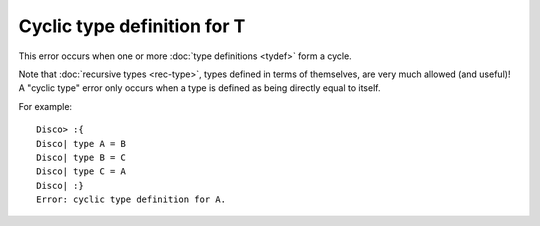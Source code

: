 Cyclic type definition for T
============================

This error occurs when one or more :doc:`type definitions <tydef>`
form a cycle.

Note that :doc:`recursive types <rec-type>`, types defined in terms of
themselves, are very much allowed (and useful)!  A "cyclic type" error
only occurs when a type is defined as being directly equal to itself.

For example:

::

   Disco> :{
   Disco| type A = B
   Disco| type B = C
   Disco| type C = A
   Disco| :}
   Error: cyclic type definition for A.
